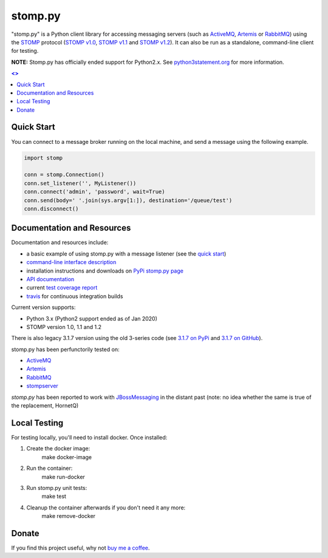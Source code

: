 ========
stomp.py
========

.. image:: https://badge.fury.io/py/stomp.py.svg
    :target: https://badge.fury.io/py/stomp.py
    :alt: PyPI version

.. image:: https://travis-ci.org/jasonrbriggs/stomp.py.svg
    :target: https://travis-ci.org/jasonrbriggs/stomp.py
    :alt: Build Status

"stomp.py" is a Python client library for accessing messaging servers (such as ActiveMQ_, Artemis_ or RabbitMQ_) using the STOMP_ protocol (`STOMP v1.0`_, `STOMP v1.1`_ and `STOMP v1.2`_). It can also be run as a standalone, command-line client for testing.

**NOTE:** Stomp.py has officially ended support for Python2.x. See `python3statement.org`_ for more information. 

.. contents:: <>
    :depth: 1

.. _`STOMP`: http://stomp.github.io
.. _`STOMP v1.0`: http://stomp.github.io/stomp-specification-1.0.html
.. _`STOMP v1.1`: http://stomp.github.io/stomp-specification-1.1.html
.. _`STOMP v1.2`: http://stomp.github.io/stomp-specification-1.2.html
.. _`python3statement.org`: http://python3statement.org/


Quick Start
===========

You can connect to a message broker running on the local machine, and send a message using the following example.

.. code:: python

  import stomp

  conn = stomp.Connection()
  conn.set_listener('', MyListener())
  conn.connect('admin', 'password', wait=True)
  conn.send(body=' '.join(sys.argv[1:]), destination='/queue/test')
  conn.disconnect()


Documentation and Resources
===========================

Documentation and resources include:

- a basic example of using stomp.py with a message listener (see the `quick start`_)
- `command-line interface description`_
- installation instructions and downloads on `PyPi stomp.py page`_
- `API documentation`_
- current `test coverage report`_
- `travis`_ for continuous integration builds

.. _`quick start`: http://jasonrbriggs.github.io/stomp.py/quickstart.html
.. _`command-line interface description`: http://jasonrbriggs.github.io/stomp.py/commandline.html
.. _`PyPi stomp.py page`: https://pypi.org/project/stomp.py/
.. _`API documentation`: http://jasonrbriggs.github.io/stomp.py/api.html
.. _`test coverage report`: http://jasonrbriggs.github.io/stomp.py/htmlcov/
.. _`travis`: https://travis-ci.org/jasonrbriggs/stomp.py

Current version supports:

- Python 3.x (Python2 support ended as of Jan 2020)
- STOMP version 1.0, 1.1 and 1.2

There is also legacy 3.1.7 version using the old 3-series code (see `3.1.7 on PyPi`_ and `3.1.7 on GitHub`_).

.. _`3.1.7 on PyPi`: https://pypi.org/project/stomp.py/3.1.7/
.. _`3.1.7 on GitHub`: https://github.com/jasonrbriggs/stomp.py/tree/stomppy-3series

stomp.py has been perfunctorily tested on:

- ActiveMQ_
- Artemis_
- RabbitMQ_
- stompserver_

.. _ActiveMQ: http://activemq.apache.org/
.. _Artemis: https://activemq.apache.org/components/artemis/
.. _RabbitMQ: http://www.rabbitmq.com
.. _stompserver: http://stompserver.rubyforge.org

`stomp.py` has been reported to work with JBossMessaging_ in the distant past (note: no idea whether the same is true of the replacement, HornetQ)

.. _JBossMessaging: http://www.jboss.org/jbossmessaging


Local Testing
=============

For testing locally, you'll need to install docker. Once installed:

#. Create the docker image:
        make docker-image
#. Run the container:
        make run-docker
#. Run stomp.py unit tests:
        make test
#. Cleanup the container afterwards if you don't need it any more:
        make remove-docker


Donate
======

If you find this project useful, why not `buy me a coffee`_.

.. _`buy me a coffee`: https://www.paypal.me/jasonrbriggs
